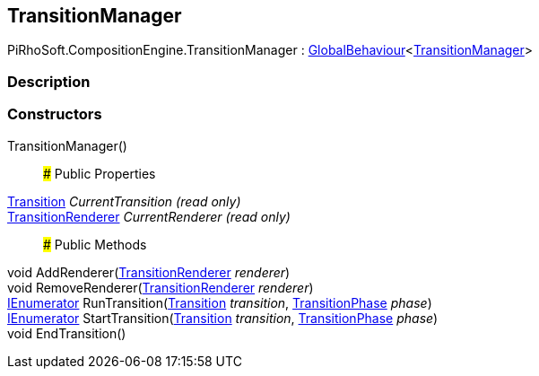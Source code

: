 [#reference/transition-manager]

## TransitionManager

PiRhoSoft.CompositionEngine.TransitionManager : link:/projects/unity-utilities/documentation/#/v10/reference/global-behaviour-1[GlobalBehaviour^]<<<reference/transition-manager.html,TransitionManager>>>

### Description

### Constructors

TransitionManager()::

### Public Properties

<<reference/transition.html,Transition>> _CurrentTransition_ _(read only)_::

<<reference/transition-renderer.html,TransitionRenderer>> _CurrentRenderer_ _(read only)_::

### Public Methods

void AddRenderer(<<reference/transition-renderer.html,TransitionRenderer>> _renderer_)::

void RemoveRenderer(<<reference/transition-renderer.html,TransitionRenderer>> _renderer_)::

https://docs.microsoft.com/en-us/dotnet/api/System.Collections.IEnumerator[IEnumerator^] RunTransition(<<reference/transition.html,Transition>> _transition_, <<reference/transition-phase.html,TransitionPhase>> _phase_)::

https://docs.microsoft.com/en-us/dotnet/api/System.Collections.IEnumerator[IEnumerator^] StartTransition(<<reference/transition.html,Transition>> _transition_, <<reference/transition-phase.html,TransitionPhase>> _phase_)::

void EndTransition()::